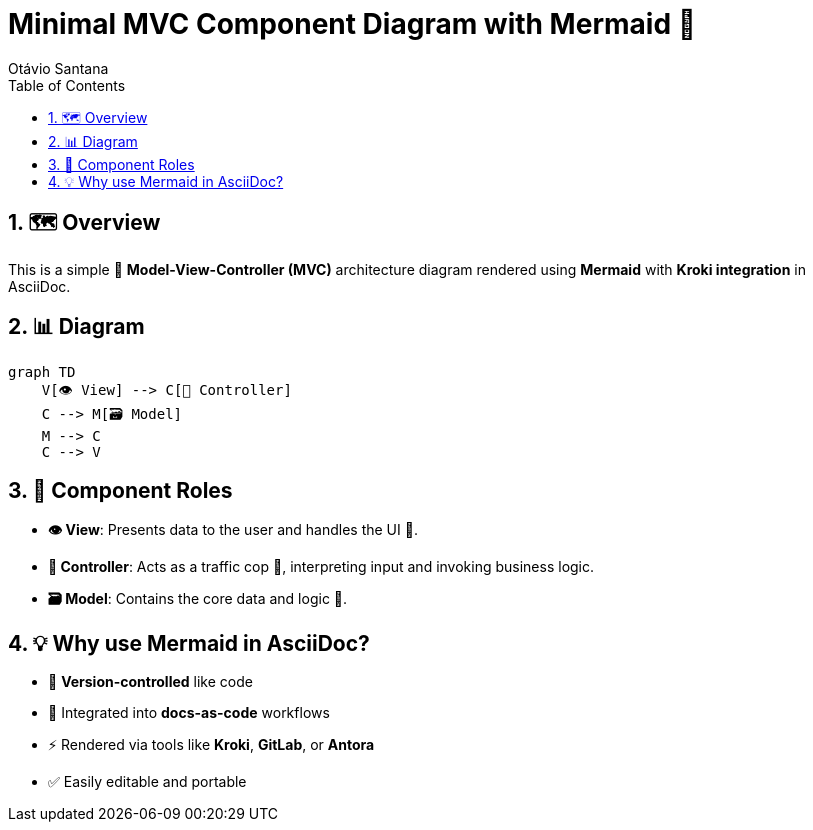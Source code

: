 = Minimal MVC Component Diagram with Mermaid 🧩
Otávio Santana
:toc: left
:icons: font
:source-highlighter: highlightjs
:sectnums:
:kroki-server-url: https://kroki.io
:diagram-server: kroki

== 🗺️ Overview

This is a simple 🧠 **Model-View-Controller (MVC)** architecture diagram rendered using **Mermaid** with **Kroki integration** in AsciiDoc.

== 📊 Diagram

[source,mermaid]
....
graph TD
    V[👁️ View] --> C[🧭 Controller]
    C --> M[🗃️ Model]
    M --> C
    C --> V
....

== 🧩 Component Roles

- **👁️ View**: Presents data to the user and handles the UI 🎨.
- **🧭 Controller**: Acts as a traffic cop 🚦, interpreting input and invoking business logic.
- **🗃️ Model**: Contains the core data and logic 🧠.

== 💡 Why use Mermaid in AsciiDoc?

- 🔄 **Version-controlled** like code
- 📘 Integrated into **docs-as-code** workflows
- ⚡ Rendered via tools like **Kroki**, **GitLab**, or **Antora**
- ✅ Easily editable and portable
